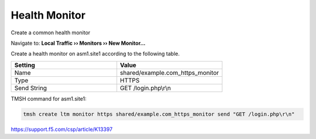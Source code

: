 Health Monitor
=======================

Create a common health monitor

Navigate to: **Local Traffic  ››  Monitors  ››  New Monitor...**

.. image:: /_static/class3/waf_create_health_monitor.png

Create a health monitor on asm1.site1 according to the following table.

.. csv-table::
   :header: "Setting", "Value"
   :widths: 15, 15

   "Name", "shared/example.com_https_monitor"
   "Type", "HTTPS"
   "Send String", "GET /login.php\\r\\n"

.. image:: /_static/class3/waf_create_health_monitor_properties.png

TMSH command for asm1.site1:

.. code-block:: tcl

   tmsh create ltm monitor https shared/example.com_https_monitor send "GET /login.php\r\n"

https://support.f5.com/csp/article/K13397
